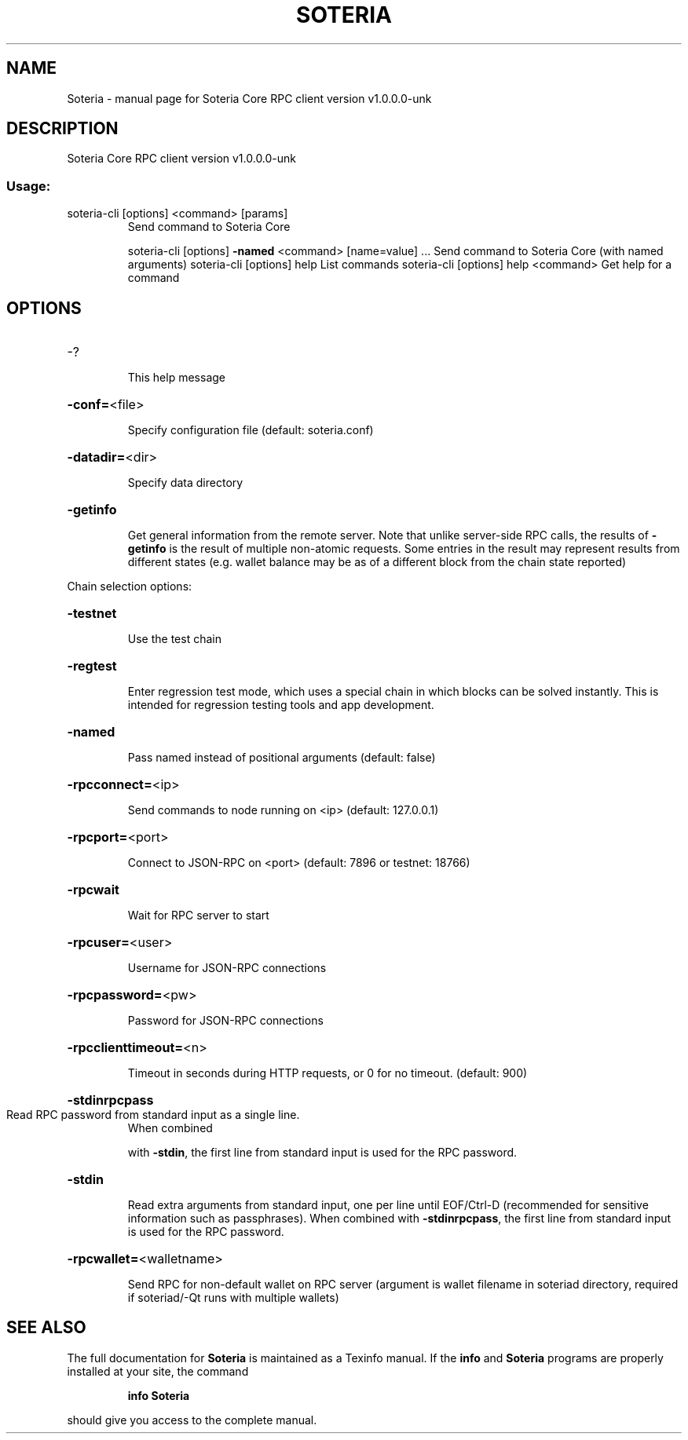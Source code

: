 .\" DO NOT MODIFY THIS FILE!  It was generated by help2man 1.49.3.
.TH SOTERIA "1" "August 2025" "Soteria Core RPC client version v1.0.0.0-unk" "User Commands"
.SH NAME
Soteria \- manual page for Soteria Core RPC client version v1.0.0.0-unk
.SH DESCRIPTION
Soteria Core RPC client version v1.0.0.0\-unk
.SS "Usage:"
.TP
soteria\-cli [options] <command> [params]
Send command to Soteria Core
.IP
soteria\-cli [options] \fB\-named\fR <command> [name=value] ... Send command to Soteria Core (with named arguments)
soteria\-cli [options] help                List commands
soteria\-cli [options] help <command>      Get help for a command
.SH OPTIONS
.HP
\-?
.IP
This help message
.HP
\fB\-conf=\fR<file>
.IP
Specify configuration file (default: soteria.conf)
.HP
\fB\-datadir=\fR<dir>
.IP
Specify data directory
.HP
\fB\-getinfo\fR
.IP
Get general information from the remote server. Note that unlike
server\-side RPC calls, the results of \fB\-getinfo\fR is the result of
multiple non\-atomic requests. Some entries in the result may
represent results from different states (e.g. wallet balance may
be as of a different block from the chain state reported)
.PP
Chain selection options:
.HP
\fB\-testnet\fR
.IP
Use the test chain
.HP
\fB\-regtest\fR
.IP
Enter regression test mode, which uses a special chain in which blocks
can be solved instantly. This is intended for regression testing
tools and app development.
.HP
\fB\-named\fR
.IP
Pass named instead of positional arguments (default: false)
.HP
\fB\-rpcconnect=\fR<ip>
.IP
Send commands to node running on <ip> (default: 127.0.0.1)
.HP
\fB\-rpcport=\fR<port>
.IP
Connect to JSON\-RPC on <port> (default: 7896 or testnet: 18766)
.HP
\fB\-rpcwait\fR
.IP
Wait for RPC server to start
.HP
\fB\-rpcuser=\fR<user>
.IP
Username for JSON\-RPC connections
.HP
\fB\-rpcpassword=\fR<pw>
.IP
Password for JSON\-RPC connections
.HP
\fB\-rpcclienttimeout=\fR<n>
.IP
Timeout in seconds during HTTP requests, or 0 for no timeout. (default:
900)
.HP
\fB\-stdinrpcpass\fR
.TP
Read RPC password from standard input as a single line.
When combined
.IP
with \fB\-stdin\fR, the first line from standard input is used for the
RPC password.
.HP
\fB\-stdin\fR
.IP
Read extra arguments from standard input, one per line until EOF/Ctrl\-D
(recommended for sensitive information such as passphrases).
When combined with \fB\-stdinrpcpass\fR, the first line from standard
input is used for the RPC password.
.HP
\fB\-rpcwallet=\fR<walletname>
.IP
Send RPC for non\-default wallet on RPC server (argument is wallet
filename in soteriad directory, required if soteriad/\-Qt runs with
multiple wallets)
.SH "SEE ALSO"
The full documentation for
.B Soteria
is maintained as a Texinfo manual.  If the
.B info
and
.B Soteria
programs are properly installed at your site, the command
.IP
.B info Soteria
.PP
should give you access to the complete manual.
